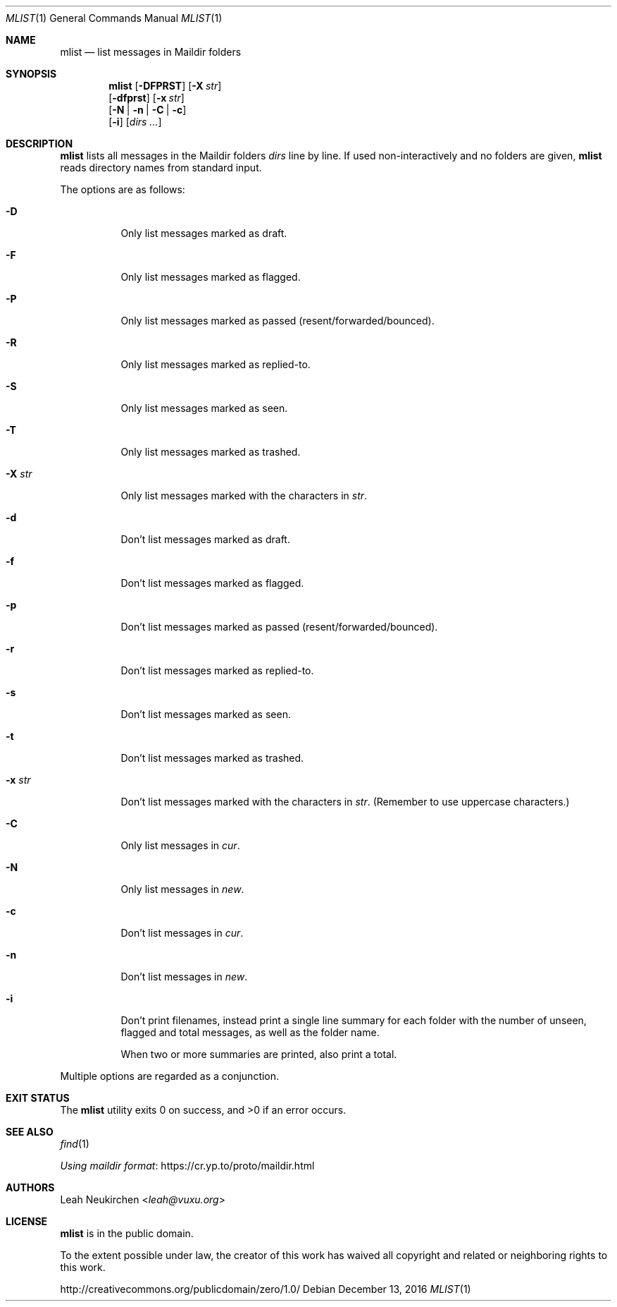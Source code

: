 .Dd December 13, 2016
.Dt MLIST 1
.Os
.Sh NAME
.Nm mlist
.Nd list messages in Maildir folders
.Sh SYNOPSIS
.Nm
.Op Fl DFPRST
.Op Fl X Ar str
.br
.Op Fl dfprst
.Op Fl x Ar str
.br
.Op Fl N | Fl n | Fl C | Fl c
.br
.Op Fl i
.Op Ar dirs\ ...
.Sh DESCRIPTION
.Nm
lists all messages in the Maildir folders
.Ar dirs
line by line.
If used non-interactively and no folders are given,
.Nm
reads directory names from standard input.
.Pp
The options are as follows:
.Bl -tag -width Ds
.It Fl D
Only list messages marked as draft.
.It Fl F
Only list messages marked as flagged.
.It Fl P
Only list messages marked as passed (resent/forwarded/bounced).
.It Fl R
Only list messages marked as replied-to.
.It Fl S
Only list messages marked as seen.
.It Fl T
Only list messages marked as trashed.
.It Fl X Ar str
Only list messages marked with the characters in
.Ar str .
.It Fl d
Don't list messages marked as draft.
.It Fl f
Don't list messages marked as flagged.
.It Fl p
Don't list messages marked as passed (resent/forwarded/bounced).
.It Fl r
Don't list messages marked as replied-to.
.It Fl s
Don't list messages marked as seen.
.It Fl t
Don't list messages marked as trashed.
.It Fl x Ar str
Don't list messages marked with the characters in
.Ar str .
(Remember to use uppercase characters.)
.It Fl C
Only list messages in
.Pa cur .
.It Fl N
Only list messages in
.Pa new .
.It Fl c
Don't list messages in
.Pa cur .
.It Fl n
Don't list messages in
.Pa new .
.It Fl i
Don't print filenames, instead print a single line summary for each
folder with the number of unseen, flagged and total messages, as well
as the folder name.
.Pp
When two or more summaries are printed, also print a total.
.El
.Pp
Multiple options are regarded as a conjunction.
.Sh EXIT STATUS
.Ex -std
.Sh SEE ALSO
.Xr find 1
.Pp
.Lk https://cr.yp.to/proto/maildir.html "Using maildir format"
.Sh AUTHORS
.An Leah Neukirchen Aq Mt leah@vuxu.org
.Sh LICENSE
.Nm
is in the public domain.
.Pp
To the extent possible under law,
the creator of this work
has waived all copyright and related or
neighboring rights to this work.
.Pp
.Lk http://creativecommons.org/publicdomain/zero/1.0/
